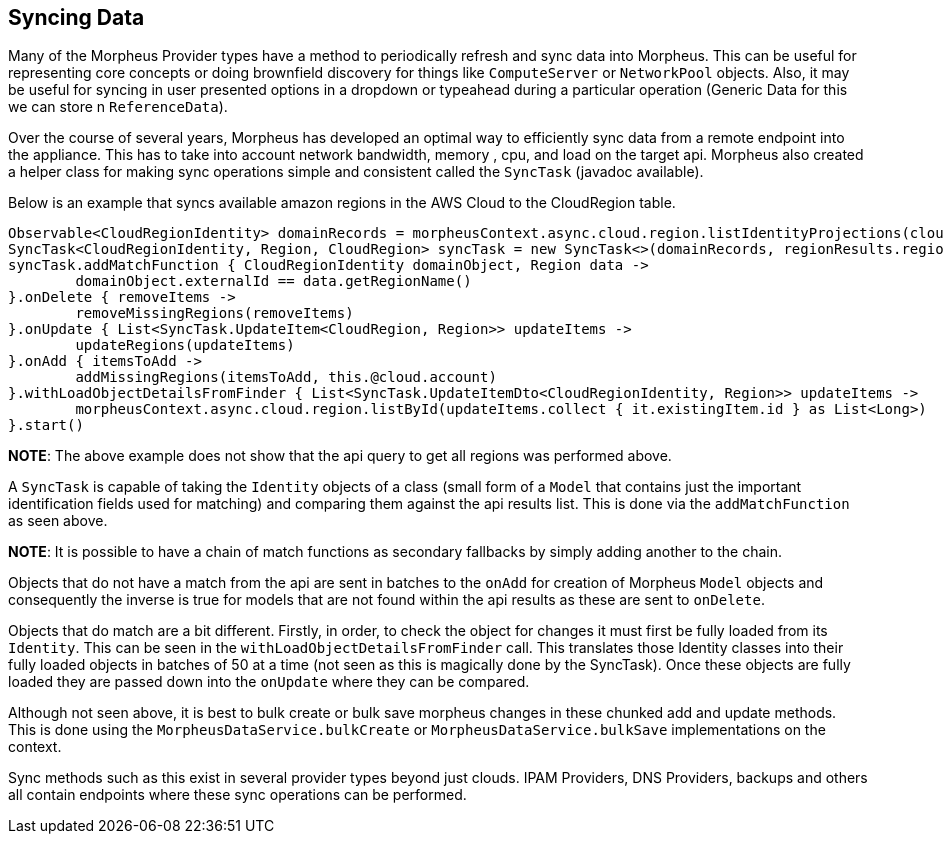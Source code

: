 [#syncing]
== Syncing Data

Many of the Morpheus Provider types have a method to periodically refresh and sync data into Morpheus. This can be useful for representing core concepts or doing brownfield discovery for things like `ComputeServer` or `NetworkPool` objects. Also, it may be useful for syncing in user presented options in a dropdown or typeahead during a particular operation (Generic Data for this we can store n `ReferenceData`).

Over the course of several years, Morpheus has developed an optimal way to efficiently sync data from a remote endpoint into the appliance. This has to take into account network bandwidth, memory , cpu, and load on the target api. Morpheus also created a helper class for making sync operations simple and consistent called the `SyncTask` (javadoc available).

Below is an example that syncs available amazon regions in the AWS Cloud to the CloudRegion table.

[source,groovy]
----
Observable<CloudRegionIdentity> domainRecords = morpheusContext.async.cloud.region.listIdentityProjections(cloud.id)
SyncTask<CloudRegionIdentity, Region, CloudRegion> syncTask = new SyncTask<>(domainRecords, regionResults.regionList as Collection<Region>)
syncTask.addMatchFunction { CloudRegionIdentity domainObject, Region data ->
	domainObject.externalId == data.getRegionName()
}.onDelete { removeItems ->
	removeMissingRegions(removeItems)
}.onUpdate { List<SyncTask.UpdateItem<CloudRegion, Region>> updateItems ->
	updateRegions(updateItems)
}.onAdd { itemsToAdd ->
	addMissingRegions(itemsToAdd, this.@cloud.account)
}.withLoadObjectDetailsFromFinder { List<SyncTask.UpdateItemDto<CloudRegionIdentity, Region>> updateItems ->
	morpheusContext.async.cloud.region.listById(updateItems.collect { it.existingItem.id } as List<Long>)
}.start()
----

**NOTE**: The above example does not show that the api query to get all regions was performed above.

A `SyncTask` is capable of taking the `Identity` objects of a class (small form of a `Model` that contains just the important identification fields used for matching) and comparing them against the api results list. This is done via the `addMatchFunction` as seen above.

**NOTE**: It is possible to have a chain of match functions as secondary fallbacks by simply adding another to the chain.

Objects that do not have a match from the api are sent in batches to the `onAdd` for creation of Morpheus `Model` objects and consequently the inverse is true for models that are not found within the api results as these are sent to `onDelete`.

Objects that do match are a bit different. Firstly, in order, to check the object for changes it must first be fully loaded from its `Identity`. This can be seen in the `withLoadObjectDetailsFromFinder` call. This translates those Identity classes into their fully loaded objects in batches of 50 at a time (not seen as this is magically done by the SyncTask). Once these objects are fully loaded they are passed down into the `onUpdate` where they can be compared.

Although not seen above, it is best to bulk create or bulk save morpheus changes in these chunked add and update methods. This is done using the `MorpheusDataService.bulkCreate` or `MorpheusDataService.bulkSave` implementations on the context.

Sync methods such as this exist in several provider types beyond just clouds. IPAM Providers, DNS Providers, backups and others all contain endpoints where these sync operations can be performed.
